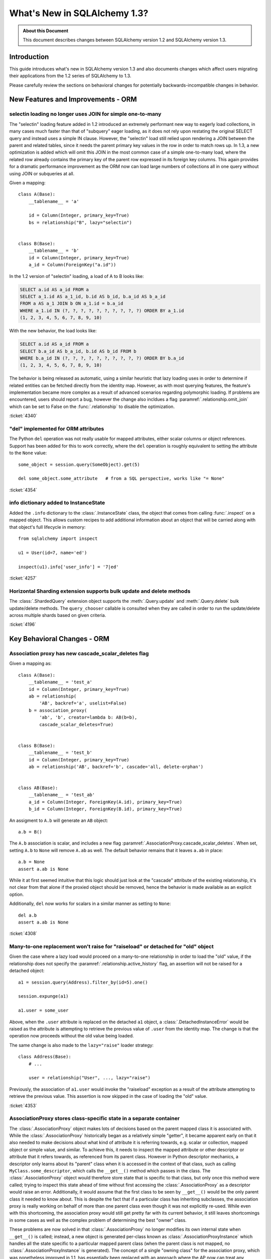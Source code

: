 =============================
What's New in SQLAlchemy 1.3?
=============================

.. admonition:: About this Document

    This document describes changes between SQLAlchemy version 1.2
    and SQLAlchemy version 1.3.

Introduction
============

This guide introduces what's new in SQLAlchemy version 1.3
and also documents changes which affect users migrating
their applications from the 1.2 series of SQLAlchemy to 1.3.

Please carefully review the sections on behavioral changes for
potentially backwards-incompatible changes in behavior.

New Features and Improvements - ORM
===================================

.. _change_4340:

selectin loading no longer uses JOIN for simple one-to-many
------------------------------------------------------------

The "selectin" loading feature added in 1.2 introduced an extremely
performant new way to eagerly load collections, in many cases much faster
than that of "subquery" eager loading, as it does not rely upon restating
the original SELECT query and instead uses a simple IN clause.  However,
the "selectin" load still relied upon rendering a JOIN between the
parent and related tables, since it needs the parent primary key values
in the row in order to match rows up.     In 1.3, a new optimization
is added which will omit this JOIN in the most common case of a simple
one-to-many load, where the related row already contains the primary key
of the parent row expressed in its foreign key columns.   This again provides
for a dramatic performance improvement as the ORM now can load large numbers
of collections all in one query without using JOIN or subqueries at all.

Given a mapping::

    class A(Base):
        __tablename__ = 'a'

        id = Column(Integer, primary_key=True)
        bs = relationship("B", lazy="selectin")


    class B(Base):
        __tablename__ = 'b'
        id = Column(Integer, primary_key=True)
        a_id = Column(ForeignKey("a.id"))

In the 1.2 version of "selectin" loading, a load of A to B looks like:

.. sourcecode:: sql

    SELECT a.id AS a_id FROM a
    SELECT a_1.id AS a_1_id, b.id AS b_id, b.a_id AS b_a_id
    FROM a AS a_1 JOIN b ON a_1.id = b.a_id
    WHERE a_1.id IN (?, ?, ?, ?, ?, ?, ?, ?, ?, ?) ORDER BY a_1.id
    (1, 2, 3, 4, 5, 6, 7, 8, 9, 10)

With the new behavior, the load looks like:

.. sourcecode:: sql


    SELECT a.id AS a_id FROM a
    SELECT b.a_id AS b_a_id, b.id AS b_id FROM b
    WHERE b.a_id IN (?, ?, ?, ?, ?, ?, ?, ?, ?, ?) ORDER BY b.a_id
    (1, 2, 3, 4, 5, 6, 7, 8, 9, 10)

The behavior is being released as automatic, using a similar heuristic that
lazy loading uses in order to determine if related entities can be fetched
directly from the identity map.   However, as with most querying features,
the feature's implementation became more complex as a result of advanced
scenarios regarding polymorphic loading.   If problems are encountered,
users should report a bug, however the change also incldues a flag
:paramref:`.relationship.omit_join` which can be set to False on the
:func:`.relationship` to disable the optimization.


:ticket:`4340`

.. _change_4354:

"del" implemented for ORM attributes
------------------------------------

The Python ``del`` operation was not really usable for mapped attributes, either
scalar columns or object references.   Support has been added for this to work correctly,
where the ``del`` operation is roughly equivalent to setting the attribute to the
``None`` value::


    some_object = session.query(SomeObject).get(5)

    del some_object.some_attribute   # from a SQL perspective, works like "= None"

:ticket:`4354`


.. _change_4257:

info dictionary added to InstanceState
--------------------------------------

Added the ``.info`` dictionary to the :class:`.InstanceState` class, the object
that comes from calling :func:`.inspect` on a mapped object.  This allows custom
recipes to add additional information about an object that will be carried
along with that object's full lifecycle in memory::

    from sqlalchemy import inspect

    u1 = User(id=7, name='ed')

    inspect(u1).info['user_info'] = '7|ed'


:ticket:`4257`

.. _change_4196:

Horizontal Sharding extension supports bulk update and delete methods
---------------------------------------------------------------------

The :class:`.ShardedQuery` extension object supports the :meth:`.Query.update`
and :meth:`.Query.delete` bulk update/delete methods.    The ``query_chooser``
callable is consulted when they are called in order to run the update/delete
across multiple shards based on given criteria.


:ticket:`4196`

Key Behavioral Changes - ORM
=============================

.. _change_4308:

Association proxy has new cascade_scalar_deletes flag
-----------------------------------------------------

Given a mapping as::

    class A(Base):
        __tablename__ = 'test_a'
        id = Column(Integer, primary_key=True)
        ab = relationship(
            'AB', backref='a', uselist=False)
        b = association_proxy(
            'ab', 'b', creator=lambda b: AB(b=b),
            cascade_scalar_deletes=True)


    class B(Base):
        __tablename__ = 'test_b'
        id = Column(Integer, primary_key=True)
        ab = relationship('AB', backref='b', cascade='all, delete-orphan')


    class AB(Base):
        __tablename__ = 'test_ab'
        a_id = Column(Integer, ForeignKey(A.id), primary_key=True)
        b_id = Column(Integer, ForeignKey(B.id), primary_key=True)

An assigment to ``A.b`` will generate an ``AB`` object::

    a.b = B()

The ``A.b`` association is scalar, and includes a new flag
:paramref:`.AssociationProxy.cascade_scalar_deletes`.  When set, setting ``A.b``
to ``None`` will remove ``A.ab`` as well.   The default behavior remains
that it leaves ``a.ab`` in place::

    a.b = None
    assert a.ab is None

While it at first seemed intuitive that this logic should just look at the
"cascade" attribute of the existing relationship, it's not clear from that
alone if the proxied object should be removed, hence the behavior is
made available as an explicit option.

Additionally, ``del`` now works for scalars in a similar manner as setting
to ``None``::

    del a.b
    assert a.ab is None

:ticket:`4308`

.. _change_4353:

Many-to-one replacement won't raise for "raiseload" or detached for "old" object
--------------------------------------------------------------------------------

Given the case where a lazy load would proceed on a many-to-one relationship
in order to load the "old" value, if the relationship does not specify
the :paramref:`.relationship.active_history` flag, an assertion will not
be raised for a detached object::

    a1 = session.query(Address).filter_by(id=5).one()

    session.expunge(a1)

    a1.user = some_user

Above, when the ``.user`` attribute is replaced on the detached ``a1`` object,
a :class:`.DetachedInstanceError` would be raised as the attribute is attempting
to retrieve the previous value of ``.user`` from the identity map.  The change
is that the operation now proceeds without the old value being loaded.

The same change is also made to the ``lazy="raise"`` loader strategy::

    class Address(Base):
        # ...

        user = relationship("User", ..., lazy="raise")

Previously, the association of ``a1.user`` would invoke the "raiseload"
exception as a result of the attribute attempting to retrieve the previous
value.   This assertion is now skipped in the case of loading the "old" value.


:ticket:`4353`

.. _change_3423:

AssociationProxy stores class-specific state in a separate container
--------------------------------------------------------------------

The :class:`.AssociationProxy` object makes lots of decisions based on the
parent mapped class it is associated with.   While the
:class:`.AssociationProxy` historically began as a relatively simple "getter",
it became apparent early on that it also needed to make decisions about what
kind of attribute it is referring towards, e.g. scalar or collection, mapped
object or simple value, and similar.  To achieve this, it needs to inspect the
mapped attribute or other descriptor or attribute that it refers towards, as
referenced from its parent class.   However in Python descriptor mechanics, a
descriptor only learns about its "parent" class when it is accessed in the
context of that class, such as calling ``MyClass.some_descriptor``, which calls
the ``__get__()`` method which passes in the class.    The
:class:`.AssociationProxy` object would therefore store state that is specific
to that class, but only once this method were called; trying to inspect this
state ahead of time without first accessing the :class:`.AssociationProxy`
as a descriptor would raise an error.  Additionally, it would  assume that
the first class to be seen by ``__get__()`` would be  the only parent class it
needed to know about.  This is despite the fact that if a particular class
has inheriting subclasses, the association proxy is really working
on behalf of more than one parent class even though it was not explicitly
re-used.  While even with this shortcoming, the association proxy would
still get pretty far with its current behavior, it still leaves shortcomings
in some cases as well as the complex problem of determining the best "owner"
class.

These problems are now solved in that :class:`.AssociationProxy` no longer
modifies its own internal state when ``__get__()`` is called; instead, a new
object is generated per-class known as :class:`.AssociationProxyInstance` which
handles all the state specific to a particular mapped parent class (when the
parent class is not mapped, no :class:`.AssociationProxyInstance` is generated).
The concept of a single "owning class" for the association proxy, which was
nonetheless improved in 1.1, has essentially been replaced with an approach
where the AP now can treat any number of "owning" classes equally.

To accommodate for applications that want to inspect this state for an
:class:`.AssociationProxy` without necessarily calling ``__get__()``, a new
method :meth:`.AssociationProxy.for_class` is added that provides direct access
to a class-specific :class:`.AssociationProxyInstance`, demonstrated as::

    class User(Base):
        # ...

        keywords = association_proxy('kws', 'keyword')


    proxy_state = inspect(User).all_orm_descriptors["keywords"].for_class(User)

Once we have the :class:`.AssociationProxyInstance` object, in the above
example stored in the ``proxy_state`` variable, we can look at attributes
specific to the ``User.keywords`` proxy, such as ``target_class``::


    >>> proxy_state.target_class
    Keyword


:ticket:`3423`

.. _change_4351:

AssociationProxy now provides standard column operators for a column-oriented target
------------------------------------------------------------------------------------

Given an :class:`.AssociationProxy` where the target is a database column,
as opposed to an object reference::

    class User(Base):
        # ...

        elements = relationship("Element")

        # column-based association proxy
        values = association_proxy("elements", "value")

    class Element(Base):
        # ...

        value = Column(String)

The ``User.values`` association proxy refers to the ``Element.value`` column.
Standard column operations are now available, such as ``like``::

    >>> print(s.query(User).filter(User.values.like('%foo%')))
    SELECT "user".id AS user_id
    FROM "user"
    WHERE EXISTS (SELECT 1
    FROM element
    WHERE "user".id = element.user_id AND element.value LIKE :value_1)

``equals``::

    >>> print(s.query(User).filter(User.values == 'foo'))
    SELECT "user".id AS user_id
    FROM "user"
    WHERE EXISTS (SELECT 1
    FROM element
    WHERE "user".id = element.user_id AND element.value = :value_1)

When comparing to ``None``, the ``IS NULL`` expression is augmented with
a test that the related row does not exist at all; this is the same
behavior as before::

    >>> print(s.query(User).filter(User.values == None))
    SELECT "user".id AS user_id
    FROM "user"
    WHERE (EXISTS (SELECT 1
    FROM element
    WHERE "user".id = element.user_id AND element.value IS NULL)) OR NOT (EXISTS (SELECT 1
    FROM element
    WHERE "user".id = element.user_id))

Note that the :meth:`.ColumnOperators.contains` operator is in fact a string
comparison operator; **this is a change in behavior** in that previously,
the association proxy used ``.contains`` as a list containment operator only.
With a column-oriented comparison, it now behaves like a "like"::

    >>> print(s.query(User).filter(User.values.contains('foo')))
    SELECT "user".id AS user_id
    FROM "user"
    WHERE EXISTS (SELECT 1
    FROM element
    WHERE "user".id = element.user_id AND (element.value LIKE '%' || :value_1 || '%'))

In order to test the ``User.values`` collection for simple membership of the value
``"foo"``, the equals operator (e.g. ``User.values == 'foo'``) should be used;
this works in previous versions as well.

When using an object-based association proxy with a collection, the behavior is
as before, that of testing for collection membership, e.g. given a mapping::

    class User(Base):
        __tablename__ = 'user'

        id = Column(Integer, primary_key=True)
        user_elements = relationship("UserElement")

        # object-based association proxy
        elements = association_proxy("user_elements", "element")


    class UserElement(Base):
        __tablename__ = 'user_element'

        id = Column(Integer, primary_key=True)
        user_id = Column(ForeignKey("user.id"))
        element_id = Column(ForeignKey("element.id"))
        element = relationship("Element")


    class Element(Base):
        __tablename__ = 'element'

        id = Column(Integer, primary_key=True)
        value = Column(String)

The ``.contains()`` method produces the same expression as before, testing
the list of ``User.elements`` for the presence of an ``Element`` object::

    >>> print(s.query(User).filter(User.elements.contains(Element(id=1))))
    SELECT "user".id AS user_id
    FROM "user"
    WHERE EXISTS (SELECT 1
    FROM user_element
    WHERE "user".id = user_element.user_id AND :param_1 = user_element.element_id)

Overall, the change is enabled based on the architectural change that is
part of :ref:`change_3423`; as the proxy now spins off additional state when
an expression is generated, there is both an object-target and a column-target
version of the :class:`.AssociationProxyInstance` class.

:ticket:`4351`


.. _change_4246:

FOR UPDATE clause is rendered within the joined eager load subquery as well as outside
--------------------------------------------------------------------------------------

This change applies specifically to the use of the :func:`.joinedload` loading
strategy in conjunction with a row limited query, e.g. using :meth:`.Query.first`
or :meth:`.Query.limit`, as well as with use of the :class:`.Query.with_for_update` method.

Given a query as::

    session.query(A).options(joinedload(A.b)).limit(5)

The :class:`.Query` object renders a SELECT of the following form when joined
eager loading is combined with LIMIT::

    SELECT subq.a_id, subq.a_data, b_alias.id, b_alias.data FROM (
        SELECT a.id AS a_id, a.data AS a_data FROM a LIMIT 5
    ) AS subq LEFT OUTER JOIN b ON subq.a_id=b.a_id

This is so that the limit of rows takes place for the primary entity without
affecting the joined eager load of related items.   When the above query is
combined with "SELECT..FOR UPDATE", the behavior has been this::

    SELECT subq.a_id, subq.a_data, b_alias.id, b_alias.data FROM (
        SELECT a.id AS a_id, a.data AS a_data FROM a LIMIT 5
    ) AS subq LEFT OUTER JOIN b ON subq.a_id=b.a_id FOR UPDATE

However, MySQL due to https://bugs.mysql.com/bug.php?id=90693 does not lock
the rows inside the subquery, unlike that of Postgresql and other databases.
So the above query now renders as::

    SELECT subq.a_id, subq.a_data, b_alias.id, b_alias.data FROM (
        SELECT a.id AS a_id, a.data AS a_data FROM a LIMIT 5 FOR UPDATE
    ) AS subq LEFT OUTER JOIN b ON subq.a_id=b.a_id FOR UPDATE

On the Oracle dialect, the inner "FOR UPDATE" is not rendered as Oracle does
not support this syntax and the dialect skips any "FOR UPDATE" that is against
a subquery; it isn't necessary in any case since Oracle, like Postgresql,
correctly locks all elements of the returned row.

When using the :paramref:`.Query.with_for_update.of` modifier, typically on
Postgresql, the outer "FOR UPDATE" is omitted, and the OF is now rendered
on the inside; previously, the OF target would not be converted to accommodate
for the subquery correctly.  So
given::

    session.query(A).options(joinedload(A.b)).with_for_update(of=A).limit(5)

The query would now render as::

    SELECT subq.a_id, subq.a_data, b_alias.id, b_alias.data FROM (
        SELECT a.id AS a_id, a.data AS a_data FROM a LIMIT 5 FOR UPDATE OF a
    ) AS subq LEFT OUTER JOIN b ON subq.a_id=b.a_id

The above form should be helpful on Postgresql additionally since Postgresql
will not allow the FOR UPDATE clause to be rendered after the LEFT OUTER JOIN
target.

Overall, FOR UPDATE remains highly specific to the target database in use
and can't easily be generalized for more complex queries.

:ticket:`4246`

.. _change_3844:

passive_deletes='all' will leave FK unchanged for object removed from collection
--------------------------------------------------------------------------------

The :paramref:`.relationship.passive_deletes` option accepts the value
``"all"`` to indicate that no foreign key attributes should be modified when
the object is flushed, even if the relationship's collection / reference has
been removed.   Previously, this did not take place for one-to-many, or
one-to-one relationships, in the following situation::

    class User(Base):
        __tablename__ = 'users'

        id = Column(Integer, primary_key=True)
        addresses = relationship(
            "Address",
            passive_deletes="all")

    class Address(Base):
        __tablename__ = 'addresses'
        id = Column(Integer, primary_key=True)
        email = Column(String)

        user_id = Column(Integer, ForeignKey('users.id'))
        user = relationship("User")

    u1 = session.query(User).first()
    address = u1.addresses[0]
    u1.addresses.remove(address)
    session.commit()

    # would fail and be set to None
    assert address.user_id == u1.id

The fix now includes that ``address.user_id`` is left unchanged as per
``passive_deletes="all"``. This kind of thing is useful for building custom
"version table" schemes and such where rows are archived instead of deleted.

:ticket:`3844`

.. _change_4268:

Association Proxy now Strong References the Parent Object
=========================================================

The long-standing behavior of the association proxy collection maintaining
only a weak reference to the parent object is reverted; the proxy will now
maintain a strong reference to the parent for as long as the proxy
collection itself is also in memory, eliminating the "stale association
proxy" error. This change is being made on an experimental basis to see if
any use cases arise where it causes side effects.

As an example, given a mapping with association proxy::

    class A(Base):
        __tablename__ = 'a'

        id = Column(Integer, primary_key=True)
        bs = relationship("B")
        b_data = association_proxy('bs', 'data')


    class B(Base):
        __tablename__ = 'b'
        id = Column(Integer, primary_key=True)
        a_id = Column(ForeignKey("a.id"))
        data = Column(String)


    a1 = A(bs=[B(data='b1'), B(data='b2')])

    b_data = a1.b_data

Previously, if ``a1`` were deleted out of scope::

    del a1

Trying to iterate the ``b_data`` collection after ``a1`` is deleted from scope
would raise the error ``"stale association proxy, parent object has gone out of
scope"``.  This is because the association proxy needs to access the actual
``a1.bs`` collection in order to produce a view, and prior to this change it
maintained only a weak reference to ``a1``.   In particular, users would
frequently encounter this error when performing an inline operation
such as::

    collection = session.query(A).filter_by(id=1).first().b_data

Above, because the ``A`` object would be garbage collected before the
``b_data`` collection were actually used.

The change is that the ``b_data`` collection is now maintaining a strong
reference to the ``a1`` object, so that it remains present::

    assert b_data == ['b1', 'b2']

This change introduces the side effect that if an application is passing around
the collection as above, **the parent object won't be garbage collected** until
the collection is also discarded.   As always, if ``a1`` is persistent inside a
particular :class:`.Session`, it will remain part of that session's  state
until it is garbage collected.

Note that this change may be revised if it leads to problems.


:ticket:`4268`

New Features and Improvements - Core
====================================

.. _change_3831:

Binary comparison interpretation for SQL functions
--------------------------------------------------

This enhancement is implemented at the Core level, however is applicable
primarily to the ORM.

A SQL function that compares two elements can now be used as a "comparison"
object, suitable for usage in an ORM :func:`.relationship`, by first
creating the function as usual using the :data:`.func` factory, then
when the function is complete calling upon the :meth:`.FunctionElement.as_comparison`
modifier to produce a :class:`.BinaryExpression` that has a "left" and a "right"
side::

    class Venue(Base):
        __tablename__ = 'venue'
        id = Column(Integer, primary_key=True)
        name = Column(String)

        descendants = relationship(
            "Venue",
            primaryjoin=func.instr(
                remote(foreign(name)), name + "/"
            ).as_comparison(1, 2) == 1,
            viewonly=True,
            order_by=name
        )

Above, the :paramref:`.relationship.primaryjoin` of the "descendants" relationship
will produce a "left" and a "right" expression based on the first and second
arguments passed to ``instr()``.   This allows features like the ORM
lazyload to produce SQL like::

    SELECT venue.id AS venue_id, venue.name AS venue_name
    FROM venue
    WHERE instr(venue.name, (? || ?)) = ? ORDER BY venue.name
    ('parent1', '/', 1)

and a joinedload, such as::

    v1 = s.query(Venue).filter_by(name="parent1").options(
        joinedload(Venue.descendants)).one()

to work as::

    SELECT venue.id AS venue_id, venue.name AS venue_name,
      venue_1.id AS venue_1_id, venue_1.name AS venue_1_name
    FROM venue LEFT OUTER JOIN venue AS venue_1
      ON instr(venue_1.name, (venue.name || ?)) = ?
    WHERE venue.name = ? ORDER BY venue_1.name
    ('/', 1, 'parent1')

This feature is expected to help with situations such as making use of
geometric functions in relationship join conditions, or any case where
the ON clause of the SQL join is expressed in terms of a SQL function.

:ticket:`3831`

.. _change_4271:

Expanding IN feature now supports empty lists
---------------------------------------------

The "expanding IN" feature introduced in version 1.2 at :ref:`change_3953` now
supports empty lists passed to the :meth:`.ColumnOperators.in_` operator.   The implementation
for an empty list will produce an "empty set" expression that is specific to a target
backend, such as "SELECT CAST(NULL AS INTEGER) WHERE 1!=1" for Postgresql,
"SELECT 1 FROM (SELECT 1) as _empty_set WHERE 1!=1" for MySQL::

    >>> from sqlalchemy import create_engine
    >>> from sqlalchemy import select, literal_column, bindparam
    >>> e = create_engine("postgresql://scott:tiger@localhost/test", echo=True)
    >>> with e.connect() as conn:
    ...      conn.execute(
    ...          select([literal_column('1')]).
    ...          where(literal_column('1').in_(bindparam('q', expanding=True))),
    ...          q=[]
    ...      )
    ...
    SELECT 1 WHERE 1 IN (SELECT CAST(NULL AS INTEGER) WHERE 1!=1)

The feature also works for tuple-oriented IN statements, where the "empty IN"
expression will be expanded to support the elements given inside the tuple,
such as on Postgresql::

    >>> from sqlalchemy import create_engine
    >>> from sqlalchemy import select, literal_column, tuple_, bindparam
    >>> e = create_engine("postgresql://scott:tiger@localhost/test", echo=True)
    >>> with e.connect() as conn:
    ...      conn.execute(
    ...          select([literal_column('1')]).
    ...          where(tuple_(50, "somestring").in_(bindparam('q', expanding=True))),
    ...          q=[]
    ...      )
    ...
    SELECT 1 WHERE (%(param_1)s, %(param_2)s)
    IN (SELECT CAST(NULL AS INTEGER), CAST(NULL AS VARCHAR) WHERE 1!=1)


:ticket:`4271`

.. _change_3981:

TypeEngine methods bind_expression, column_expression work with Variant, type-specific types
--------------------------------------------------------------------------------------------

The :meth:`.TypeEngine.bind_expression` and :meth:`.TypeEngine.column_expression` methods
now work when they are present on the "impl" of a particular datatype, allowing these methods
to be used by dialects as well as for :class:`.TypeDecorator` and :class:`.Variant` use cases.

The following example illustrates a :class:`.TypeDecorator` that applies SQL-time conversion
functions to a :class:`.LargeBinary`.   In order for this type to work in the
context of a :class:`.Variant`, the compiler needs to drill into the "impl" of the
variant expression in order to locate these methods::

    from sqlalchemy import TypeDecorator, LargeBinary, func

    class CompressedLargeBinary(TypeDecorator):
        impl = LargeBinary

        def bind_expression(self, bindvalue):
            return func.compress(bindvalue, type_=self)

        def column_expression(self, col):
            return func.uncompress(col, type_=self)

    MyLargeBinary = LargeBinary().with_variant(CompressedLargeBinary(), "sqlite")

The above expression will render a function within SQL when used on SQlite only::

    from sqlalchemy import select, column
    from sqlalchemy.dialects import sqlite
    print(select([column('x', CompressedLargeBinary)]).compile(dialect=sqlite.dialect()))

will render::

    SELECT uncompress(x) AS x

The change also includes that dialects can implement
:meth:`.TypeEngine.bind_expression` and :meth:`.TypeEngine.column_expression`
on dialect-level implementation types where they will now be used; in
particular this will be used for MySQL's new "binary prefix" requirement as
well as for casting decimal bind values for MySQL.

:ticket:`3981`

.. _change_pr467:

New last-in-first-out strategy for QueuePool
---------------------------------------------

The connection pool usually used by :func:`.create_engine` is known
as :class:`.QueuePool`.  This pool uses an object equivalent to Python's
built-in ``Queue`` class in order to store database connections waiting
to be used.   The ``Queue`` features first-in-first-out behavior, which is
intended to provide a round-robin use of the database connections that are
persistently in the pool.   However, a potential downside of this is that
when the utilization of the pool is low, the re-use of each connection in series
means that a server-side timeout strategy that attempts to reduce unused
connections is prevented from shutting down these connections.   To suit
this use case, a new flag :paramref:`.create_engine.pool_use_lifo` is added
which reverses the ``.get()`` method of the ``Queue`` to pull the connection
from the beginning of the queue instead of the end, essentially turning the
"queue" into a "stack" (adding a whole new pool called ``StackPool`` was
considered, however this was too much verbosity).

.. seealso::

    :ref:`pool_use_lifo`





Key Behavioral Changes - Core
=============================

Dialect Improvements and Changes - PostgreSQL
=============================================

.. _change_4237:

Added basic reflection support for Postgresql paritioned tables
---------------------------------------------------------------

SQLAlchemy can render the "PARTITION BY" sequnce within a Postgresql
CREATE TABLE statement using the flag ``postgresql_partition_by``, added in
version 1.2.6.    However, the ``'p'`` type was not part of the reflection
queries used until now.

Given a schema such as::

    dv = Table(
        'data_values', metadata,
        Column('modulus', Integer, nullable=False),
        Column('data', String(30)),
        postgresql_partition_by='range(modulus)')

    sa.event.listen(
        dv,
        "after_create",
        sa.DDL(
            "CREATE TABLE data_values_4_10 PARTITION OF data_values "
            "FOR VALUES FROM (4) TO (10)")
    )

The two table names ``'data_values'`` and ``'data_values_4_10'`` will come
back from :meth:`.Inspector.get_table_names` and additionally the columns
will come back from ``Inspector.get_columns('data_values')`` as well
as ``Inspector.get_columns('data_values_4_10')``.   This also extends to the
use of ``Table(..., autoload=True)`` with these tables.


:ticket:`4237`


Dialect Improvements and Changes - MySQL
=============================================

.. _change_mysql_ping:

Protocol-level ping now used for pre-ping
------------------------------------------

The MySQL dialects including mysqlclient, python-mysql, PyMySQL and
mysql-connector-python now use the ``connection.ping()`` method for the
pool pre-ping feature, described at :ref:`pool_disconnects_pessimistic`.
This is a much more lightweight ping than the previous method of emitting
"SELECT 1" on the connection.

.. _change_mysql_ondupordering:

Control of parameter ordering within ON DUPLICATE KEY UPDATE
------------------------------------------------------------

The order of UPDATE parameters in the ``ON DUPLICATE KEY UPDATE`` clause
can now be explcitly ordered by passing a list of 2-tuples::

    from sqlalchemy.dialects.mysql import insert

    insert_stmt = insert(my_table).values(
        id='some_existing_id',
        data='inserted value')

    on_duplicate_key_stmt = insert_stmt.on_duplicate_key_update(
        [
            ("data", "some data"),
            ("updated_at", func.current_timestamp()),
        ],
    )

.. seealso::

    :ref:`mysql_insert_on_duplicate_key_update`

Dialect Improvements and Changes - SQLite
=============================================

.. _change_3850:

Support for SQLite JSON Added
-----------------------------

A new datatype :class:`.sqlite.JSON` is added which implements SQLite's json
member access functions on behalf of the :class:`.types.JSON`
base datatype.  The SQLite ``JSON_EXTRACT`` and ``JSON_QUOTE`` functions
are used by the implementation to provide basic JSON support.

Note that the name of the datatype itself as rendered in the database is
the name "JSON".   This will create a SQLite datatype with "numeric" affinity,
which normally should not be an issue except in the case of a JSON value that
consists of single integer value.  Nevertheless, following an example
in SQLite's own documentation at https://www.sqlite.org/json1.html the name
JSON is being used for its familiarity.


:ticket:`3850`

.. _change_4360:

Support for SQLite ON CONFLICT in constraints added
----------------------------------------------------

SQLite supports a non-standard ON CONFLICT clause that may be specified
for standalone constraints as well as some column-inline constraints such as
NOT NULL. Support has been added for these clauses via the ``sqlite_on_conflict``
keyword added to objects like :class:`.UniqueConstraint`  as well
as several :class:`.Column` -specific variants::

    some_table = Table(
        'some_table', metadata,
        Column('id', Integer, primary_key=True, sqlite_on_conflict_primary_key='FAIL'),
        Column('data', Integer),
        UniqueConstraint('id', 'data', sqlite_on_conflict='IGNORE')
    )

The above table would render in a CREATE TABLE statement as::

    CREATE TABLE some_table (
        id INTEGER NOT NULL,
        data INTEGER,
        PRIMARY KEY (id) ON CONFLICT FAIL,
        UNIQUE (id, data) ON CONFLICT IGNORE
    )

.. seealso::

    :ref:`sqlite_on_conflict_ddl`

:ticket:`4360`

Dialect Improvements and Changes - Oracle
=============================================

.. _change_4242:

National char datatypes de-emphasized for generic unicode, re-enabled with option
---------------------------------------------------------------------------------

The :class:`.Unicode` and :class:`.UnicodeText` datatypes by default now
correspond to the ``VARCHAR2`` and ``CLOB`` datatypes on Oracle, rather than
``NVARCHAR2`` and ``NCLOB`` (otherwise known as "national" character set
types).  This will be seen in behaviors such  as that of how they render in
``CREATE TABLE`` statements, as well as that no type object will be passed to
``setinputsizes()`` when bound parameters using :class:`.Unicode` or
:class:`.UnicodeText` are used; cx_Oracle handles the string value natively.
This change is based on advice from cx_Oracle's maintainer that the "national"
datatypes in Oracle are largely obsolete and are not performant.   They also
interfere in some situations such as when applied to the format specifier for
functions like ``trunc()``.

The one case where ``NVARCHAR2`` and related types may be needed is for a
database that is not using a Unicode-compliant character set.  In this case,
the flag ``use_nchar_for_unicode`` can be passed to :func:`.create_engine` to
re-enable the old behavior.

As always, using the :class:`.oracle.NVARCHAR2` and :class:`.oracle.NCLOB`
datatypes explicitly will continue to make use of ``NVARCHAR2`` and ``NCLOB``,
including within DDL as well as when handling bound parameters with cx_Oracle's
``setinputsizes()``.

On the read side, automatic Unicode conversion under Python 2 has been added to
CHAR/VARCHAR/CLOB result rows, to match the behavior of cx_Oracle under Python
3.  In order to mitigate the performance hit that the cx_Oracle dialect  had
previously with this behavior under Python 2, SQLAlchemy's very performant
(when C extensions are built) native Unicode handlers are used under Python 2.
The automatic unicode coercion can be disabled by setting the
``coerce_to_unicode`` flag to False. This flag now defaults to True and applies
to all string data returned in a result set that isn't explicitly under
:class:`.Unicode` or Oracle's NVARCHAR2/NCHAR/NCLOB datatypes.

:ticket:`4242`

Dialect Improvements and Changes - SQL Server
=============================================

.. _change_4158:

Support for pyodbc fast_executemany
-----------------------------------

Pyodbc's recently added "fast_executemany" mode, available when using the
Microsoft ODBC driver, is now an option for the pyodbc / mssql dialect.
Pass it via :func:`.create_engine`::

    engine = create_engine(
        "mssql+pyodbc://scott:tiger@mssql2017:1433/test?driver=ODBC+Driver+13+for+SQL+Server",
        fast_executemany=True)

.. seealso::

    :ref:`mssql_pyodbc_fastexecutemany`


:ticket:`4158`

.. _change_4362:

New parameters to affect IDENTITY start and increment, use of Sequence deprecated
---------------------------------------------------------------------------------

SQL Server as of SQL Server 2012 now supports sequences with real
``CREATE SEQUENCE`` syntax.  In :ticket:`4235`, SQLAchemy will add support for
these using :class:`.Sequence` in the same way as for any other dialect.
However, the current situation is that :class:`.Sequence` has been repurposed
on SQL Server specifically in order to affect the "start" and "increment"
parameters for the ``IDENTITY`` specification on a primary key column.  In order
to make the transition towards normal sequences being available as well,
using :class:.`.Sequence` will emit a deprecation warning throughout the
1.3 series.  In order to affect "start" and "increment", use the
new ``mssql_identity_start`` and ``mssql_identity_increment`` parameters
on :class:`.Column`::

    test = Table(
        'test', metadata,
        Column(
            'id', Integer, primary_key=True, mssql_identity_start=100,
             mssql_identity_increment=10
        ),
        Column('name', String(20))
    )

In order to emit ``IDENTITY`` on a non-primary key column, which is a little-used
but valid SQL Server use case, use the :paramref:`.Column.autoincrement` flag,
setting it to ``True`` on the target column, ``False`` on any integer
primary key column::


    test = Table(
        'test', metadata,
        Column('id', Integer, primary_key=True, autoincrement=False),
        Column('number', Integer, autoincrement=True)
    )

.. seealso::

    :ref:`mssql_identity`

:ticket:`4362`

:ticket:`4235`